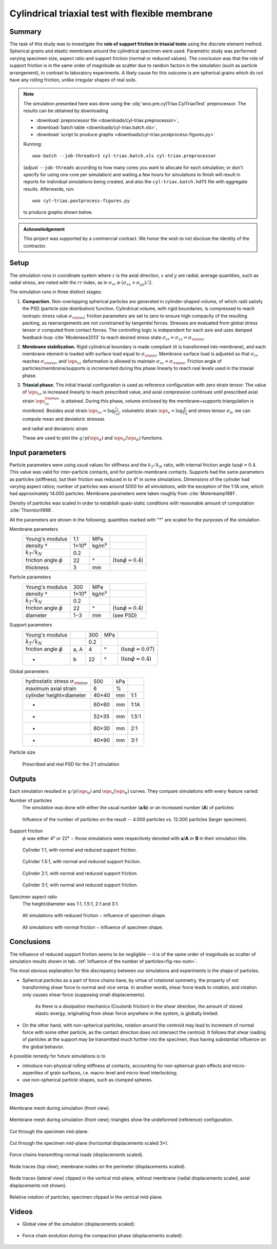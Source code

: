 .. _case-cyl-triax:

================================================
Cylindrical triaxial test with flexible membrane
================================================

Summary
--------
The task of this study was to investigate the **role of support friction in triaxial tests** using the discrete element method. Spherical grains and elastic membrane around the cylindrical specimen were used. Parametric study was performed varying specimen size, aspect ratio and support friction (normal or reduced values). The conclusion was that the role of support friction is in the same order of magnitude as scatter due to random factors in the simulation (such as particle arrangement), in contrast to laboratory experiments. A likely cause for this outcome is are spherical grains which do not have any rolling friction, unlike irregular shapes of real soils.

.. note:: The simulation presented here was done using the :obj:`woo.pre.cylTriax.CylTriaxTest` preprocessor. The results can be obtained by downloading

   * :download:`preprocessor file <downloads/cyl-triax.preprocessor>`,
   * :download:`batch table <downloads/cyl-triax.batch.xls>`,
   * :download:`script to produce graphs <downloads/cyl-triax.postprocess-figures.py>`

   Running::
   
      woo-batch --job-threads=3 cyl-triax.batch.xls cyl-triax.preprocessor

   (adjust ``--job-threads`` according to how many cores you want to allocate for each simulation; or don't specify for using one core per simulation) and waiting a few hours for simulations to finish will result in reports for individual simulations being created, and also the ``cyl-triax.batch.hdf5`` file with aggregate results. Afterwards,  run::

      woo cyl-triax.postprocess-figures.py

   to produce graphs shown below.

.. admonition:: Acknowledgement

   This project was supported by a commercial contract. We honor the wish to not disclose the identity of the contractor.
 
Setup
------
The simulation runs in coordinate system where :math:`z` is the axial direction, :math:`x` and :math:`y` are radial; average quantities, such as radial stress, are noted with the :math:`rr` index, as in :math:`\sigma_{rr}\equiv(\sigma_{xx}+\sigma_{yy})/2`.

The simulation runs in three distinct stages:

1. **Compaction.**
   Non-overlapping spherical particles are generated in cylinder-shaped volume, of which radii satisfy the PSD (particle size distribution) function. Cylindrical volume, with rigid boundaries, is compressed to reach isotropic stress value :math:`\sigma_{\rm iso}`; friction parameters are set to zero to ensure high compacity of the resulting packing, as rearrangements are not constrained by tangential forces. Stresses are evaluated from global stress tensor :math:`\sigma` computed from contact forces. The controlling logic is independent for each axis and uses damped feedback loop :cite:`Modenese2013` to reach desired stress state :math:`\sigma_{rr}=\sigma_{zz}=\sigma_{\rm iso}`.

2. **Membrane stabilization.**
   Rigid cylindrical boundary is made compliant (it is transformed into membrane), and each membrane element is loaded with surface load equal to :math:`\sigma_{\rm iso}`. Membrane surface load is adjusted so that :math:`\sigma_{rr}` reaches :math:`\sigma_{\rm iso}`, and :math:`\eps_{zz}` deformation is allowed to maintain :math:`\sigma_{zz}=\sigma_{\rm iso}`. Friction angle of particles/membrane/supports is incremented during this phase linearly to reach real levels used in the triaxial phase.

3. **Triaxial phase.**
   The initial triaxial configuration is used as reference configuration with zero strain tensor. The value of :math:`\dot\eps_{zz}` is increased linearly to reach prescribed value, and axial compression continues until prescribed axial strain :math:`\eps_{zz}^{\rm max}` is attained. During this phase, volume enclosed by the membrane+supports triangulation is monitored. Besides axial strain :math:`\eps_{zz}=\log\frac{l_z}{l_{z0}}`, volumetric strain :math:`\eps_v=\log\frac{V}{V_0}` and stress tensor :math:`\sigma_{ii}`, we can compute mean and deviatoric stresses

   .. math::
      :nowrap:

         \begin{align}
            p&=\frac{1}{3}\tr\tens{\sigma}, & q&=\sigma_{zz}-\sigma_{rr}
         \end{align}

   and radial and deviatoric strain

   .. math::
      :nowrap:

      \begin{align}
         \eps_{rr}&=\frac{1}{2}(\eps_{v}-\eps_{zz}), & \eps_d=\eps_{zz}-\frac{2\eps_{rr}+\eps_{zz}}{3}. 
      \end{align}

   These are used to plot the :math:`q/p(\eps_d)` and :math:`\eps_v(\eps_d)` functions.

Input parameters
-----------------

Particle parameters were using usual values for stiffness and the :math:`k_T/k_N` ratio, with internal friction angle :math:`\tan\phi=0.4`. This value was valid for inter-particle contacts, and for particle-membrane contacts. Supports had the same parameters as particles (stiffness), but their friction was reduced in to 4° in some simulations. Dimensions of the cylinder had varying aspect ratios; number of particles was around 5000 for all simulations, with the exception of the 1:1A one, which had approximately 14.000 particles. Membrane parameters were taken roughly from :cite:`Molenkamp1981`.

Density of particles was scaled in order to establish quasi-static conditions with reasonable amount of computation :cite:`Thornton1998`.

All the parameters are shown in the following; quantities marked with "†" are scaled for the purposes of the simulation.

Membrane parameters
   =========================== ===== ===== =======================
   Young's modulus             1.1   MPa
   density †                   1×10⁸ kg/m³
   :math:`k_T/k_N`             0.2 
   friction angle :math:`\phi` 22    °     (:math:`\tan\phi=0.4`)
   thickness                   3     mm
   =========================== ===== ===== =======================

Particle parameters
   =========================== ===== ===== =======================
   Young's modulus              300  MPa 
   density †                   1×10⁸ kg/m³
   :math:`k_T/k_N`             0.2 
   friction angle :math:`\phi` 22    °     (:math:`\tan\phi=0.4`)
   diameter                    1−3   mm    (see PSD)
   =========================== ===== ===== =======================

Support parameters
   =========================== ==== ===== ===== =======================
   Young's modulus                  300   MPa 
   :math:`k_T/k_N`                  0.2 
   friction angle :math:`\phi` a, A 4     °     (:math:`\tan\phi=0.07`)
   -                           b    22    °     (:math:`\tan\phi=0.4`)
   =========================== ==== ===== ===== =======================

Global parameters
   ============================================ =========== ==== ======
   hydrostatic stress :math:`\sigma_{\rm iso}`  500         kPa
   maximum axial strain                          6          %
   cylinder height×diameter                     40×40       mm   1:1
   -                                            60×60       mm   1:1A
   -                                            52×35       mm   1.5:1
   -                                            60×30       mm   2:1
   -                                            40×90       mm   3:1
   ============================================ =========== ==== ======

Particle size 
   .. figure:: fig/sim4b-psd.*
      :figclass: align-center

      Prescribed and real PSD for the 2:1 simulation

Outputs
--------

Each simulation resulted in :math:`q/p(\eps_d)` and :math:`\eps_v(\eps_d)` curves. They compare simulations with every feature varied:

Number of particles
   The simulation was done with either the usual number (**a**/**b**) or an increased number (**A**) of particles:

   .. _fig-res-num:

   .. figure:: fig/sim4d_res_num.*
      :figclass: align-center
      
      Influence of the number of particles on the result -- 4.000 particles vs. 12.000 particles (larger specimen).



Support friction
   :math:`\phi` was either 4° or 22° − those simulations were respectively denoted with **a**/**A** or **B** in their simulation title.

   .. figure:: fig/sim4d_res_1_1.*
      :figclass: align-center
      
      Cylinder 1:1, with normal and reduced support friction.

   .. figure:: fig/sim4d_res_15_1.*
      :figclass: align-center

      Cylinder 1.5:1, with normal and reduced support friction.

   .. figure:: fig/sim4d_res_2_1.*
      :figclass: align-center

      Cylinder 2:1, with normal and reduced support friction.

   .. figure:: fig/sim4d_res_3_1.*
      :figclass: align-center

      Cylinder 3:1, with normal and reduced support friction.

Specimen aspect ratio
   The height/diameter was 1:1, 1.5:1, 2:1 and 3:1.

   .. figure:: fig/sim4d_res_a.*
      :figclass: align-center

      All simulations with reduced friction − influence of specimen shape.

   .. figure:: fig/sim4d_res_b.*
      :figclass: align-center

      All simulations with normal friction − influence of specimen shape.


Conclusions
------------

The influence of reduced support friction seems to be negligible -- it is of the same order of magnitude as scatter of simulation results shown in tab. :ref:`Influence of the number of particles<fig-res-num>`.
      
The most obvious explanation for this discrepancy between our simulations and experiments is the shape of particles.

* Spherical particles as a part of force chains have, by virtue of rotational symmetry, the property of not transforming shear force to normal and vice versa. In another words, shear force leads to rotation, and rotation only causes shear force (supposing small displacements).

   As there is a dissipation mechanics (Coulomb friction) in the shear direction, the amount of stored elastic energy, originating from shear force anywhere in the system, is globally limited.

* On the other hand, with non-spherical particles, rotation around the centroid may lead to increment of normal force with some other particle, as the contact direction does not intersect the centroid. It follows that shear loading of particles at the support may be transmitted much further into the specimen, thus having substantial influence on the global behavior.

A possible remedy for future simulations is to

* introduce non-physical rolling stiffness at contacts, accounting for non-spherical grain effects and micro-asperities of grain surfaces, i.e. macro-level and micro-level interlocking;
* use non-spherical particle shapes, such as clumped spheres.

Images
-------

.. figure:: fig/triax-elements.*
   :width: 80%
   :figclass: align-center

   Membrane mesh during simulation (front view).

.. figure:: fig/triax-elements-with-undeformed.*
   :width: 80%
   :figclass: align-center

   Membrane mesh during simulation (front view); triangles show the undeformed (reference) configuration.

.. figure:: fig/triax-middle-clip-unscaled.png
   :width: 80%
   :figclass: align-center

   Cut through the specimen mid-plane.

.. figure:: fig/triax-middle-clip-horiz3x.png
   :width: 80%
   :figclass: align-center

   Cut through the specimen mid-plane (horizontal displacements scaled 3×).

.. figure:: fig/triax-force-chains-scaled.png
   :width: 80%
   :figclass: align-center

   Force chains transmitting normal loads (displacements scaled).

.. figure:: fig/traces-top-view.png
   :width: 80%
   :figclass: align-center

   Node traces (top view); membrane nodes on the perimeter (displacements scaled).

.. figure:: fig/traces-side-clipped.png
   :width: 80%
   :figclass: align-center

   Node traces (lateral view) clipped in the vertical mid-plane, without membrane (radial displacements scaled, axial displacements not shown).

.. figure:: fig/triax-rot-clip.png
   :width: 80%
   :figclass: align-center

   Relative rotation of particles; specimen clipped in the vertical mid-plane.

Videos
--------

* Global view of the simulation (displacements scaled):

    .. embedly:: http://youtube.com/watch?v=Li13NrIyMYU

* Force chain evolution during the compaction phase (displacements scaled):

    .. embedly:: https://youtube.com/watch?v=o4cS1f4-CEI
